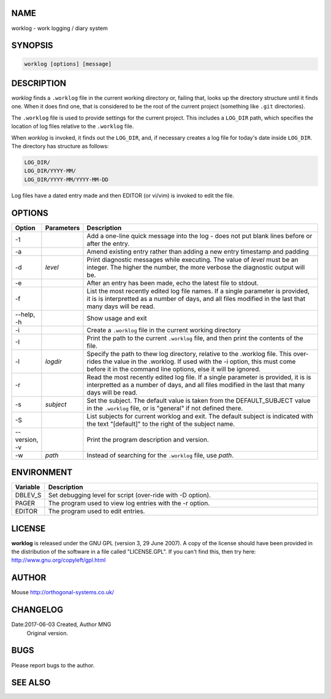 NAME
----

worklog - work logging / diary system


SYNOPSIS
--------

.. code:: shell

    worklog [options] [message]


DESCRIPTION
-----------


*worklog* finds a ``.worklog`` file in the current working directory or, failing that, looks up the directory structure until it finds one. When it does find one, that is considered to be the root of the current project (something like ``.git`` directories).

The ``.worklog`` file is used to provide settings for the current project. This includes a ``LOG_DIR`` path, which specifies the location of log files relative to the ``.worklog`` file.

When *worklog* is invoked, it finds out the ``LOG_DIR``, and, if necessary creates a log file for today's date inside ``LOG_DIR``. The directory has structure as follows:

.. code:: shell

    LOG_DIR/
    LOG_DIR/YYYY-MM/
    LOG_DIR/YYYY-MM/YYYY-MM-DD

Log files have a dated entry made and then EDITOR (or vi/vim) is invoked to edit the file.

OPTIONS
-------

.. list-table:: 
   :widths: 8 12 80
   :header-rows: 1

   * - Option
     - Parameters
     - Description
   * - -1
     - 
     - Add a one-line quick message into the log - does not put blank lines 
       before or after the entry.
   * - -a  
     - 
     - Amend existing entry rather than adding a new entry timestamp and padding
   * - -d
     - *level*
     - Print diagnostic messages while executing. The value of *level* must be 
       an integer. The higher the number, the more verbose the diagnostic output 
       will be.
   * - -e  
     - 
     - After an entry has been made, echo the latest file to stdout.
   * - -f  
     - 
     - List the most recently edited log file names. If a single parameter is 
       provided, it is is interpretted as a number of days, and all files 
       modified in the last that many days will be read.
   * - --help, -h
     - 
     - Show usage and exit
   * - -i
     - 
     - Create a ``.worklog`` file in the current working directory
   * - -I
     - 
     - Print the path to the current ``.worklog`` file, and then print the
       contents of the file.
   * - -l 
     - *logdir*
     - Specify the path to thew log directory, relative to the .worklog file. 
       This over-rides the value in the .worklog.  If used with the -i option, 
       this must come before it in the command line options, else it will be 
       ignored.
   * - -r  
     - 
     - Read the most recently edited log file. If a single parameter is 
       provided, it is is interpretted as a number of days, and all files 
       modified in the last that many days will be read.
   * - -s  
     - *subject*
     - Set the subject. The default value is taken from the DEFAULT_SUBJECT
       value in the ``.worklog`` file, or is "general" if not defined there.
   * - -S
     - 
     - List subjects for current worklog and exit. The default subject is
       indicated with the text "[default]" to the right of the subject name.
   * - --version, -v
     - 
     - Print the program description and version.
   * - -w
     - *path*
     - Instead of searching for the ``.worklog`` file, use *path*.

ENVIRONMENT
-----------

.. list-table:: 
   :widths: 10 90
   :header-rows: 1

   * - Variable
     - Description
   * - DBLEV_S
     - Set debugging level for script (over-ride with -D option).
   * - PAGER
     - The program used to view log entries with the -r option.
   * - EDITOR
     - The program used to edit entries.

LICENSE
-------

**worklog** is released under the GNU GPL (version 3, 29 June 2007). A copy
of the license should have been provided in the distribution of the
software in a file called "LICENSE.GPL". If you can't find this, then
try here: http://www.gnu.org/copyleft/gpl.html

AUTHOR
------

Mouse http://orthogonal-systems.co.uk/

CHANGELOG
---------

Date:2017-06-03 Created, Author MNG
    Original version.

BUGS
----

Please report bugs to the author.

SEE ALSO
--------
